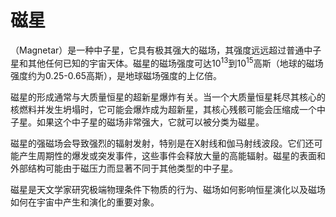 * 磁星
:PROPERTIES:
:CUSTOM_ID: 磁星
:END:
（Magnetar）是一种中子星，它具有极其强大的磁场，其强度远远超过普通中子星和其他任何已知的宇宙天体。磁星的磁场强度可达\(10^{13}\)到\(10^{15}\)高斯（地球的磁场强度约为0.25-0.65高斯），是地球磁场强度的上亿倍。

磁星的形成通常与大质量恒星的超新星爆炸有关。当一个大质量恒星耗尽其核心的核燃料并发生坍塌时，它可能会爆炸成为超新星，其核心残骸可能会压缩成一个中子星。如果这个中子星的磁场非常强大，它就可以被分类为磁星。

磁星的强磁场会导致强烈的辐射发射，特别是在X射线和伽马射线波段。它们还可能产生周期性的爆发或突发事件，这些事件会释放大量的高能辐射。磁星的表面和外部结构可能由于磁压力而显著不同于其他类型的中子星。

磁星是天文学家研究极端物理条件下物质的行为、磁场如何影响恒星演化以及磁场如何在宇宙中产生和演化的重要对象。

